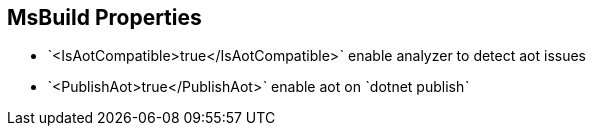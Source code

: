 == MsBuild Properties

* ˋ<IsAotCompatible>true</IsAotCompatible>ˋ enable analyzer to detect aot issues
* ˋ<PublishAot>true</PublishAot>ˋ enable aot on ˋdotnet publishˋ
